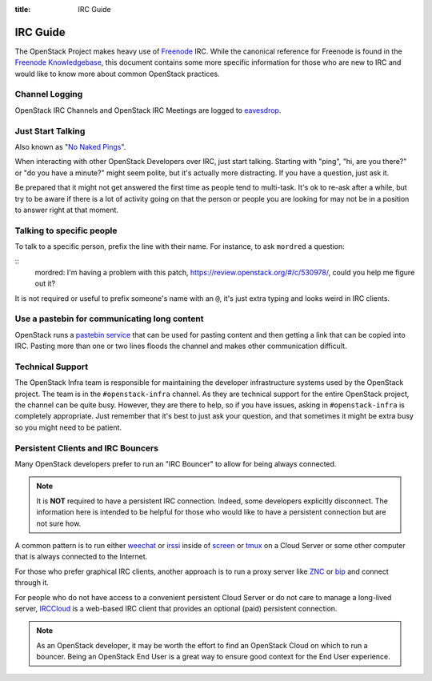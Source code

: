 :title: IRC Guide

.. TODO(mordred) Replace https://wiki.openstack.org/wiki/IRC with a link to
   this page.

.. _irc-guide:

IRC Guide
#########

The OpenStack Project makes heavy use of `Freenode`_ IRC. While the canonical
reference for Freenode is found in the `Freenode Knowledgebase`_, this document
contains some more specific information for those who are new to IRC and would
like to know more about common OpenStack practices.

.. _Freenode: http://freenode.net
.. _Freenode Knowledgebase: http://freenode.net/kb/all

Channel Logging
---------------

OpenStack IRC Channels and OpenStack IRC Meetings are logged to `eavesdrop`_.

.. _eavesdrop: http://eavesdrop.openstack.org/

.. TODO(mordred) Publish a list of Official Channels from the
   accessbot/channels.yaml file to eavesdrop.openstack.org and point to that
   list here.

Just Start Talking
------------------

Also known as "`No Naked Pings`_".

When interacting with other OpenStack Developers over IRC, just start talking.
Starting with "ping", "hi, are you there?" or "do you have a minute?" might
seem polite, but it's actually more distracting. If you have a question, just
ask it.

Be prepared that it might not get answered the first time as people tend to
multi-task. It's ok to re-ask after a while, but try to be aware if there is a
lot of activity going on that the person or people you are looking for may not
be in a position to answer right at that moment.

.. _No Naked Pings: https://fedoraproject.org/wiki/No_naked_pings

Talking to specific people
--------------------------

To talk to a specific person, prefix the line with their name. For instance,
to ask ``mordred`` a question:

::
  mordred: I'm having a problem with this patch, https://review.openstack.org/#/c/530978/, could you help me figure out it?

It is not required or useful to prefix someone's name with an ``@``, it's
just extra typing and looks weird in IRC clients.

Use a pastebin for communicating long content
---------------------------------------------

OpenStack runs a `pastebin service`_ that can be used for pasting content and
then getting a link that can be copied into IRC. Pasting more than one or two
lines floods the channel and makes other communication difficult.

.. _pastebin service: http://paste.openstack.org/

Technical Support
-----------------

The OpenStack Infra team is responsible for maintaining the developer
infrastructure systems used by the OpenStack project. The team is in the
``#openstack-infra`` channel. As they are technical support for the entire
OpenStack project, the channel can be quite busy. However, they are there to
help, so if you have issues, asking in ``#openstack-infra`` is completely
appropriate. Just remember that it's best to just ask your question, and that
sometimes it might be extra busy so you might need to be patient.

Persistent Clients and IRC Bouncers
-----------------------------------

Many OpenStack developers prefer to run an "IRC Bouncer" to allow for being
always connected.

.. note:: It is **NOT** required to have a persistent IRC connection. Indeed,
          some developers explicitly disconnect. The information here is
          intended to be helpful for those who would like to have a persistent
          connection but are not sure how.

A common pattern is to run either `weechat`_ or `irssi`_ inside of `screen`_
or `tmux`_ on a Cloud Server or some other computer that is always connected
to the Internet.

For those who prefer graphical IRC clients, another approach is to run a
proxy server like `ZNC`_ or `bip`_ and connect through it.

For people who do not have access to a convenient persistent Cloud Server or
do not care to manage a long-lived server, `IRCCloud`_ is a web-based
IRC client that provides an optional (paid) persistent connection.

.. note:: As an OpenStack developer, it may be worth the effort to find an
          OpenStack Cloud on which to run a bouncer. Being an OpenStack End
          User is a great way to ensure good context for the End User
          experience.

.. _irssi: https://irssi.org/
.. _weechat: https://weechat.org/
.. _screen: https://www.gnu.org/software/screen/
.. _tmux: https://github.com/tmux/tmux/wiki
.. _znc: https://en.wikipedia.org/wiki/ZNC
.. _bip: https://bip.milkypond.org/
.. _irccloud: https://www.irccloud.com
